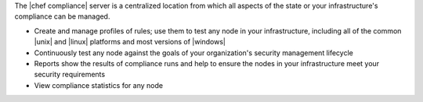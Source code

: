 .. The contents of this file are included in multiple topics.
.. This file should not be changed in a way that hinders its ability to appear in multiple documentation sets.


The |chef compliance| server is a centralized location from which all aspects of the state or your infrastructure's compliance can be managed.

* Create and manage profiles of rules; use them to test any node in your infrastructure, including all of the common |unix| and |linux| platforms and most versions of |windows|
* Continuously test any node against the goals of your organization's security management lifecycle
* Reports show the results of compliance runs and help to ensure the nodes in your infrastructure meet your security requirements
* View compliance statistics for any node
